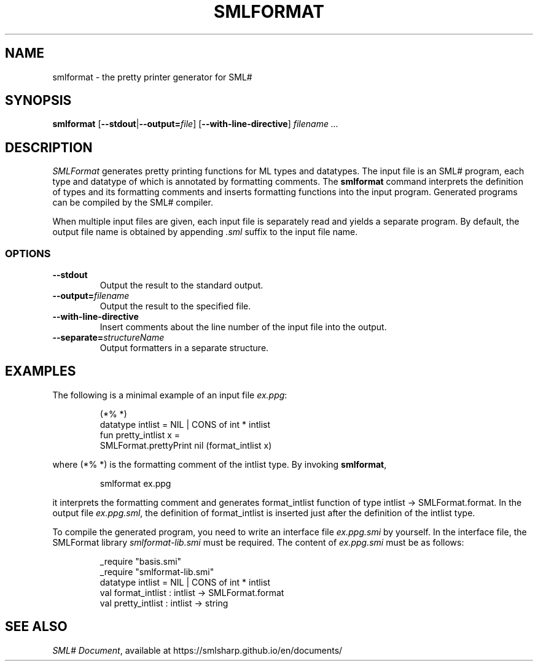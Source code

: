 .de EX
.nf
.ft CW
..
.de EE
.br
.fi
.ft
..
.TH SMLFORMAT 1
.SH NAME
smlformat
\- the pretty printer generator for SML#
.SH SYNOPSIS
.B smlformat
[\fB--stdout\fP|\fB--output=\fP\fIfile\fP]
[\fB--with-line-directive\fP]
.I filename ...
.
.SH DESCRIPTION
.I SMLFormat
generates pretty printing functions for ML types and datatypes.
The input file is an SML# program, each type and datatype of which is
annotated by formatting comments.
The
.B smlformat
command interprets the definition of types and its formatting comments
and inserts formatting functions into the input program.
Generated programs can be compiled by the SML# compiler.
.PP
When multiple input files are given,
each input file is separately read and yields a separate program.
By default, the output file name is obtained by appending
.I .sml
suffix to the input file name.
.PP
.
.SS OPTIONS
.TP
\fB--stdout\fP
Output the result to the standard output.
.TP
\fB--output=\fP\fIfilename\fP
Output the result to the specified file.
.TP
\fB--with-line-directive\fP
Insert comments about the line number of the input file into the output.
.TP
\fB--separate=\fP\fIstructureName\fP
Output formatters in a separate structure.
.
.SH EXAMPLES
The following is a minimal example of an input file
.IR ex.ppg :
.PP
.RS
.EX
(*% *)
datatype intlist = NIL | CONS of int * intlist
fun pretty_intlist x =
    SMLFormat.prettyPrint nil (format_intlist x)
.EE
.RE
.PP
where \f[CW](*% *)\fP is the formatting comment of the \f[CW]intlist\fP type.
By invoking
.BR smlformat ,
.PP
.RS
.EX
smlformat ex.ppg
.EE
.RE
.PP
it interprets the formatting comment
and generates \f[CW]format_intlist\fP function of type
\f[CW]intlist -> SMLFormat.format\fP.
In the output file
.IR ex.ppg.sml ,
the definition of \f[CW]format_intlist\fP is inserted just after
the definition of the \f[CW]intlist\fP type.
.PP
To compile the generated program, you need to write an interface file
.I ex.ppg.smi
by yourself.
In the interface file,
the SMLFormat library
.I smlformat-lib.smi
must be required.
The content of
.I ex.ppg.smi
must be as follows:
.PP
.RS
.EX
_require "basis.smi"
_require "smlformat-lib.smi"
datatype intlist = NIL | CONS of int * intlist
val format_intlist : intlist -> SMLFormat.format
val pretty_intlist : intlist -> string
.EE
.RE
.
.SH SEE ALSO
.IR "SML# Document" ,
available at
https://smlsharp.github.io/en/documents/
